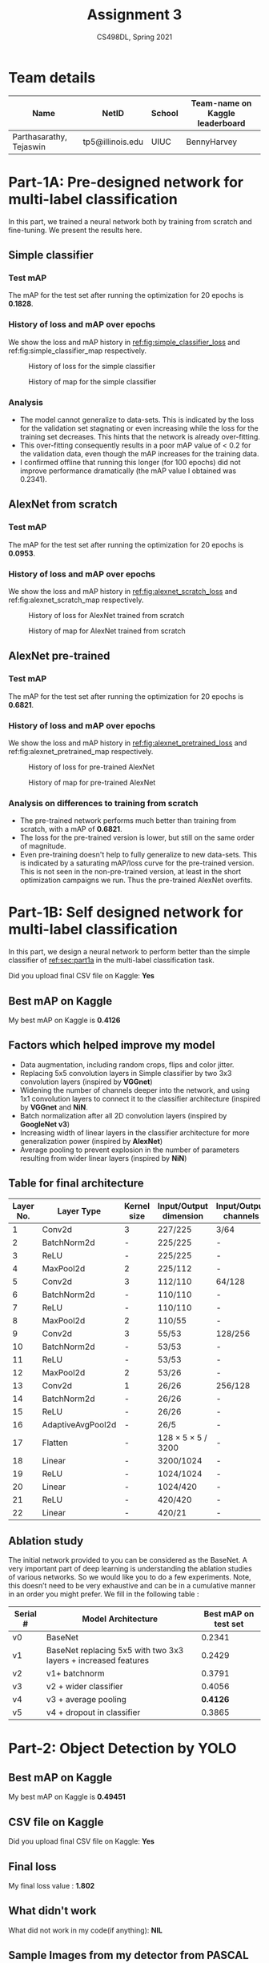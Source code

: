 #+TITLE: Assignment 3
#+SUBTITLE: CS498DL, Spring 2021
#+OPTIONS:   H:3 num:t toc:nil date:nil ::t |:t ^:{} -:t f:t *:t <:t
#+LATEX_HEADER:\usepackage{cleveref}
#+LATEX_HEADER:\newcommand{\gv}[1]{\ensuremath{\mbox{\boldmath$ #1 $}}}
#+LATEX_HEADER:\newcommand{\bv}[1]{\ensuremath{\boldsymbol{#1}}}
#+LATEX_HEADER:\newcommand{\norm}[1]{\left\lVert#1\right\rVert}
#+LATEX_HEADER:\newcommand{\imag}[1]{\mathrm{Im} \left[ #1 \right]}
#+LATEX_HEADER:\newcommand{\order}[1]{\mathcal O \left( #1 \right)}
#+LATEX_HEADER:\newcommand{\RN}[1]{\textup{\uppercase\expandafter{\romannumeral#1}}}
#+LATEX_HEADER:\usepackage{setspace}
#+LATEX_HEADER:\onehalfspacing
#+LATEX_CLASS_OPTIONS: [11pt]
#+LATEX_HEADER:\setminted[powershell]{fontsize=\footnotesize}
#+LATEX_HEADER:\usepackage[lmargin=0.8in, rmargin=0.8in, tmargin=0.8in, bmargin=0.8in]{geometry}
#+LATEX_HEADER:\newcommand{\cpp}{\texttt{C++} }
#+LATEX_HEADER:\definecolor{violet}{RGB}{89,99,225}
#+LATEX_HEADER:\newcommand{\newcontent}[1]{\textcolor{violet}{#1}}

* Team details
  | Name                    | NetID            | School | Team-name on Kaggle leaderboard |
  |-------------------------+------------------+--------+---------------------------------|
  | Parthasarathy, Tejaswin | tp5@illinois.edu | UIUC   | BennyHarvey                     |

* Part-1A: Pre-designed network for multi-label classification
:PROPERTIES:
:CUSTOM_ID: sec:part1a
:END:

In this part, we trained a neural network both by training from
scratch and fine-tuning. We present the results here.

** Simple classifier
*** Test mAP
	The mAP for the test set after running the optimization for 20 epochs is *0.1828*.
*** History of loss and mAP over epochs
	We show the loss and mAP history in [[ref:fig:simple_classifier_loss]]  and
	ref:fig:simple_classifier_map respectively.

#+NAME:fig:simple_classifier_loss
#+CAPTION: History of loss for the simple classifier
#+ATTR_LATEX: :height 0.25\textheight
[[file:images/simple_classifer_loss.png]]

#+NAME:fig:simple_classifier_map
#+CAPTION: History of map for the simple classifier
#+ATTR_LATEX: :height 0.25\textheight
[[file:images/simple_classifer_mAP.png]]
*** Analysis
	- The model cannot generalize to data-sets. This is indicated by the loss
      for the validation set stagnating or even increasing while the loss for
      the training set decreases. This hints that the network is already over-fitting.
	- This over-fitting consequently results in a poor mAP value of < 0.2 for the validation
      data, even though the mAP increases for the training data.
	- I confirmed offline that running this longer (for 100 epochs) did not
      improve performance dramatically (the mAP value I obtained was 0.2341).

** AlexNet from scratch
*** Test mAP
	The mAP for the test set after running the optimization for 20 epochs is *0.0953*.
*** History of loss and mAP over epochs
	We show the loss and mAP history in [[ref:fig:alexnet_scratch_loss]]  and
	ref:fig:alexnet_scratch_map respectively.

#+NAME:fig:alexnet_scratch_loss
#+CAPTION: History of loss for AlexNet trained from scratch
#+ATTR_LATEX: :height 0.25\textheight
[[file:images/alexnet_from_scratch_loss.png]]

#+NAME:fig:alexnet_scratch_map
#+CAPTION: History of map for AlexNet trained from scratch
#+ATTR_LATEX: :height 0.25\textheight
[[file:images/alexnet_from_scratch_mAP.png]]

** AlexNet pre-trained
*** Test mAP
	The mAP for the test set after running the optimization for 20 epochs is *0.6821*.
*** History of loss and mAP over epochs
	We show the loss and mAP history in [[ref:fig:alexnet_pretrained_loss]]  and
	ref:fig:alexnet_pretrained_map respectively.

#+NAME:fig:alexnet_pretrained_loss
#+CAPTION: History of loss for pre-trained AlexNet
#+ATTR_LATEX: :height 0.25\textheight
[[file:images/alexnet_pretrained_loss.png]]

#+NAME:fig:alexnet_pretrained_map
#+CAPTION: History of map for pre-trained AlexNet
#+ATTR_LATEX: :height 0.25\textheight
[[file:images/alexnet_pretrained_mAP.png]]

*** Analysis on differences to training from scratch
	- The pre-trained network performs much better than training from scratch,
      with a mAP of *0.6821*.
	- The loss for the pre-trained version is lower, but still on the same order
      of magnitude.
	- Even pre-training doesn't help to fully generalize to new data-sets. This
	  is indicated by a saturating mAP/loss curve for the pre-trained version.
	  This is not seen in the non-pre-trained version, at least in the short
	  optimization campaigns we run. Thus the pre-trained AlexNet overfits.

* Part-1B: Self designed network for multi-label classification
:PROPERTIES:
:CUSTOM_ID: sec:part1b
:END:

In this part, we design a neural network to perform better than the simple
classifier of [[ref:sec:part1a]] in the multi-label classification task.

Did you upload final CSV file on Kaggle: *Yes*

** Best mAP on Kaggle
   My best mAP on Kaggle is *0.4126*
** Factors which helped improve my model
   - Data augmentation, including random crops, flips and color jitter.
   - Replacing 5x5 convolution layers in Simple classifier by two 3x3
     convolution layers (inspired by *VGGnet*)
   - Widening the number of channels deeper into the network, and using 1x1
     convolution layers to connect it to the classifier architecture (inspired
     by *VGGnet* and *NiN*.
   - Batch normalization after all 2D convolution layers (inspired by *GoogleNet v3*)
   - Increasing width of linear layers in the classifier architecture for more
     generalization power (inspired by *AlexNet*)
   - Average pooling to prevent explosion in the number of parameters resulting
     from wider linear layers (inspired by *NiN*)
** Table for final architecture
  | Layer No. | Layer Type        | Kernel size | Input/Output dimension           | Input/Output channels |
  |-----------+-------------------+-------------+----------------------------------+-----------------------|
  |         1 | Conv2d            | 3           | 227/225                          | 3/64                  |
  |         2 | BatchNorm2d       | -           | 225/225                          | -                     |
  |         3 | ReLU              | -           | 225/225                          | -                     |
  |         4 | MaxPool2d         | 2           | 225/112                          | -                     |
  |         5 | Conv2d            | 3           | 112/110                          | 64/128                |
  |         6 | BatchNorm2d       | -           | 110/110                          | -                     |
  |         7 | ReLU              | -           | 110/110                          | -                     |
  |         8 | MaxPool2d         | 2           | 110/55                           | -                     |
  |         9 | Conv2d            | 3           | 55/53                            | 128/256               |
  |        10 | BatchNorm2d       | -           | 53/53                            | -                     |
  |        11 | ReLU              | -           | 53/53                            | -                     |
  |        12 | MaxPool2d         | 2           | 53/26                            | -                     |
  |        13 | Conv2d            | 1           | 26/26                            | 256/128               |
  |        14 | BatchNorm2d       | -           | 26/26                            | -                     |
  |        15 | ReLU              | -           | 26/26                            | -                     |
  |        16 | AdaptiveAvgPool2d | -           | 26/5                             | -                     |
  |        17 | Flatten           | -           | \(128 \times 5 \times 5\) / 3200 | -                     |
  |        18 | Linear            | -           | 3200/1024                        | -                     |
  |        19 | ReLU              | -           | 1024/1024                        | -                     |
  |        20 | Linear            | -           | 1024/420                         | -                     |
  |        21 | ReLU              | -           | 420/420                          | -                     |
  |        22 | Linear            | -           | 420/21                           | -                     |

** Ablation study
  The initial network provided to you can be considered as the BaseNet. A very
  important part of deep learning is understanding the ablation studies of
  various networks. So we would like you to do a few experiments. Note, this
  doesn’t need to be very exhaustive and can be in a cumulative manner in an
  order you might prefer. We fill in the following table :

  | Serial # | Model Architecture                                              | Best mAP on test set |
  |----------+-----------------------------------------------------------------+----------------------|
  | v0       | BaseNet                                                         |               0.2341 |
  | v1       | BaseNet replacing 5x5 with two 3x3 layers  + increased features |               0.2429 |
  | v2       | v1+ batchnorm                                                   |               0.3791 |
  | v3       | v2 + wider classifier                                           |               0.4056 |
  | v4       | v3 + average pooling                                            |             *0.4126* |
  | v5       | v4 + dropout in classifier                                      |               0.3865 |

* Part-2: Object Detection by YOLO
:PROPERTIES:
:CUSTOM_ID: sec:part2
:END:

** Best mAP on Kaggle
   My best mAP on Kaggle is *0.49451*

** CSV file on Kaggle
   Did you upload final CSV file on Kaggle: *Yes*

** Final loss
   My final loss value : *1.802*

** What didn't work
   What did not work in my code(if anything): *NIL*

@@latex:\newpage@@
** Sample Images from my detector from PASCAL VOC:
*** Correctly classified images
	Here are some samples of correctly classified images.
	- Let's start simple---with one object.
#+NAME:fig:correct_car
#+CAPTION: A correctly classified car
#+ATTR_LATEX: :width 0.9\textwidth
[[file:images/correct_car.pdf]]
@@latex:\clearpage@@

	- The detector also recognizes occluded objects.
#+NAME:fig:correct_person_bike
#+CAPTION: A correctly classified bike and person, with bubble occlusions
#+ATTR_LATEX: :width 0.9\textwidth
[[file:images/correct_person_bike.pdf]]
@@latex:\clearpage@@

	- It also identifies /components/ of a /continuous/ object, like the sofa below. It
      recognizes three different "sofa parts", which are themselves sofas and
      and also marks their sum---the whole sofa!
#+NAME:fig:correct_sofa
#+CAPTION: A correctly classified sofa set
#+ATTR_LATEX: :width 0.9\textwidth
[[file:images/correct_sofa.pdf]]
@@latex:\clearpage@@

*** Incorrectly classified images
	Here are some samples of incorrectly classified images. These are
	illustrative to determine the mode of failure of my detector.

	- Let's start simple again---with one object. Here the plane which occupies most
      of the image is not recognized, while the detector picks up something that
      looks like a bottle. I suspect that this behavior is a result of the plane
      /model/ here---its a propelled plane, with some of its components occluded
      by the background, making it hard for the detector to recognize it.
#+NAME:fig:incorrect_plane
#+CAPTION: An incorrectly classified plane
#+ATTR_LATEX: :width 0.9\textwidth
[[file:images/incorrect_plane.pdf]]
@@latex:\clearpage@@

	- Sometimes occlusions confuse the detector, as seen from this person--horse
      image below. The detector only recognizes the front part of the horse,
      maybe due to occlusion by the person. It also hallucinates an additional
      person---does it misrecognise the person + back part of the horse as a
      centaur?! Additionally, it fails to pick up cars in the image background.

#+NAME:fig:incorrect_person_horse
#+CAPTION: An incorrectly classified horse and person, with occlusions
#+ATTR_LATEX: :width 0.9\textwidth
[[file:images/incorrect_person_horse.pdf]]
@@latex:\clearpage@@

	- Lastly, it fails in more complex scenes such as the one shown below. The
      detector picks up tables as chairs (it has probably learnt to recognize
      the four stems), keychains as potted-plants (to be fair, even I was
      confused as to what it is) and doesn't recognize sofas in the background.
      I think this failure mode in complex scenes can potentially be overcome
      with more training.
#+NAME:fig:incorrect_chairs
#+CAPTION: Incorrectly classified chairs
#+ATTR_LATEX: :width 0.9\textwidth
[[file:images/incorrect_chairs.pdf]]
@@latex:\clearpage@@

** Extra credit : YOLO on YOLO
   How does YOLO perform on YOLO? Here are three results
	- Let's start simple---with one person, shown in [[ref:fig:correct_yolo_1]]. The
      detector seems to do a good job in this case.
#+NAME:fig:correct_yolo_1
#+CAPTION: A correctly classified person in the YOLO video
#+ATTR_LATEX: :width 0.9\textwidth
[[file:images/prediction_for_yolo_1.pdf]]
@@latex:\clearpage@@

	- Let's now try multiple people, numbering three, shown in
      [[ref:fig:correct_yolo_3]]. The classifer detects four people in this case!
      Also the bounding box for Andy Samberg seems not tight.
#+NAME:fig:correct_yolo_3
#+CAPTION: Three correctly classified people, and one more from the Shadowrealm\textsuperscript{TM}, in the YOLO video
#+ATTR_LATEX: :width 0.9\textwidth
[[file:images/prediction_for_yolo_3.pdf]]
@@latex:\clearpage@@

	- Let's now try a picture with two different categories---Andy and a dog---shown in
      [[ref:fig:correct_yolo_dog]]. Once again, the classifer detects an additional
      person, probably from the Shadowrealm\textsuperscript{TM}. Also, the cute
      dog's bounding box is not that tight.
#+NAME:fig:correct_yolo_dog
#+CAPTION: Correctly classified Andy and dog, and one more from the Shadowrealm\textsuperscript{TM}, in the YOLO video
#+ATTR_LATEX: :width 0.9\textwidth
[[file:images/prediction_for_yolo_dog.pdf]]
@@latex:\clearpage@@
